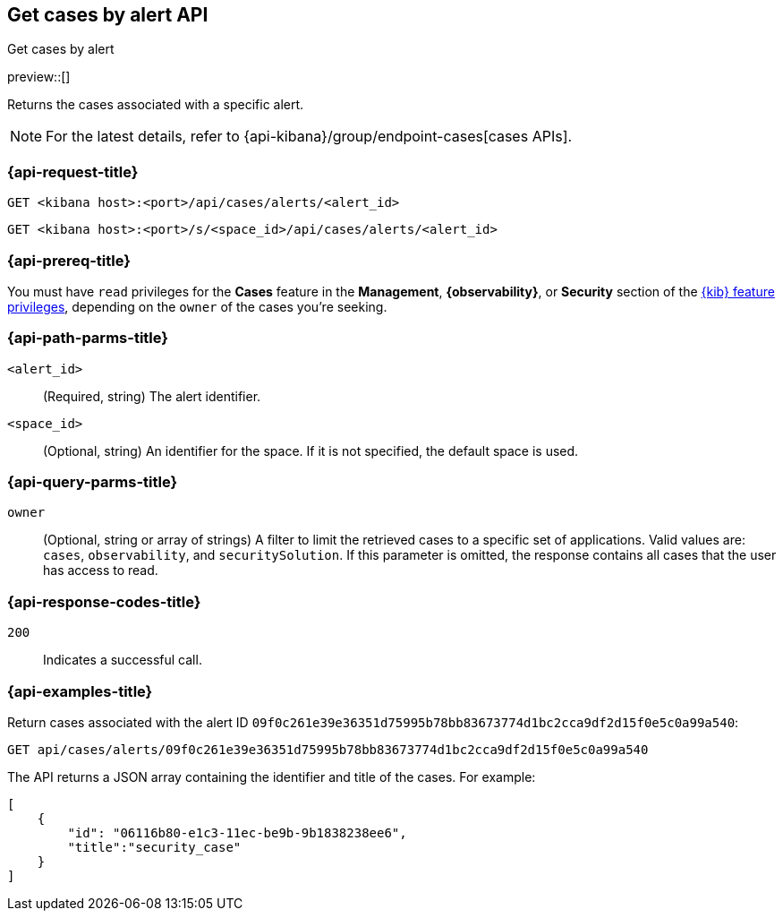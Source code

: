 [[cases-api-get-cases-by-alert]]
== Get cases by alert API
++++
<titleabbrev>Get cases by alert</titleabbrev>
++++

preview::[]

Returns the cases associated with a specific alert.

NOTE: For the latest details, refer to {api-kibana}/group/endpoint-cases[cases APIs].


=== {api-request-title}

`GET <kibana host>:<port>/api/cases/alerts/<alert_id>`

`GET <kibana host>:<port>/s/<space_id>/api/cases/alerts/<alert_id>`

=== {api-prereq-title}

You must have `read` privileges for the *Cases* feature in the *Management*,
*{observability}*, or *Security* section of the
<<kibana-feature-privileges,{kib} feature privileges>>, depending on the
`owner` of the cases you're seeking.

=== {api-path-parms-title}

`<alert_id>`::
(Required, string) The alert identifier.

`<space_id>`::
(Optional, string) An identifier for the space. If it is not specified, the
default space is used.

=== {api-query-parms-title}

`owner`::
(Optional, string or array of strings) A filter to limit the retrieved cases to
a specific set of applications. Valid values are: `cases`, `observability`,
and `securitySolution`. If this parameter is omitted, the response contains all
cases that the user has access to read.

=== {api-response-codes-title}

`200`::
   Indicates a successful call.

=== {api-examples-title}

Return cases associated with the alert ID
`09f0c261e39e36351d75995b78bb83673774d1bc2cca9df2d15f0e5c0a99a540`:

[source,sh]
--------------------------------------------------
GET api/cases/alerts/09f0c261e39e36351d75995b78bb83673774d1bc2cca9df2d15f0e5c0a99a540
--------------------------------------------------
// KIBANA

The API returns a JSON array containing the identifier and title of the cases.
For example:

[source,json]
--------------------------------------------------
[
    {
        "id": "06116b80-e1c3-11ec-be9b-9b1838238ee6",
        "title":"security_case"
    }
]
--------------------------------------------------